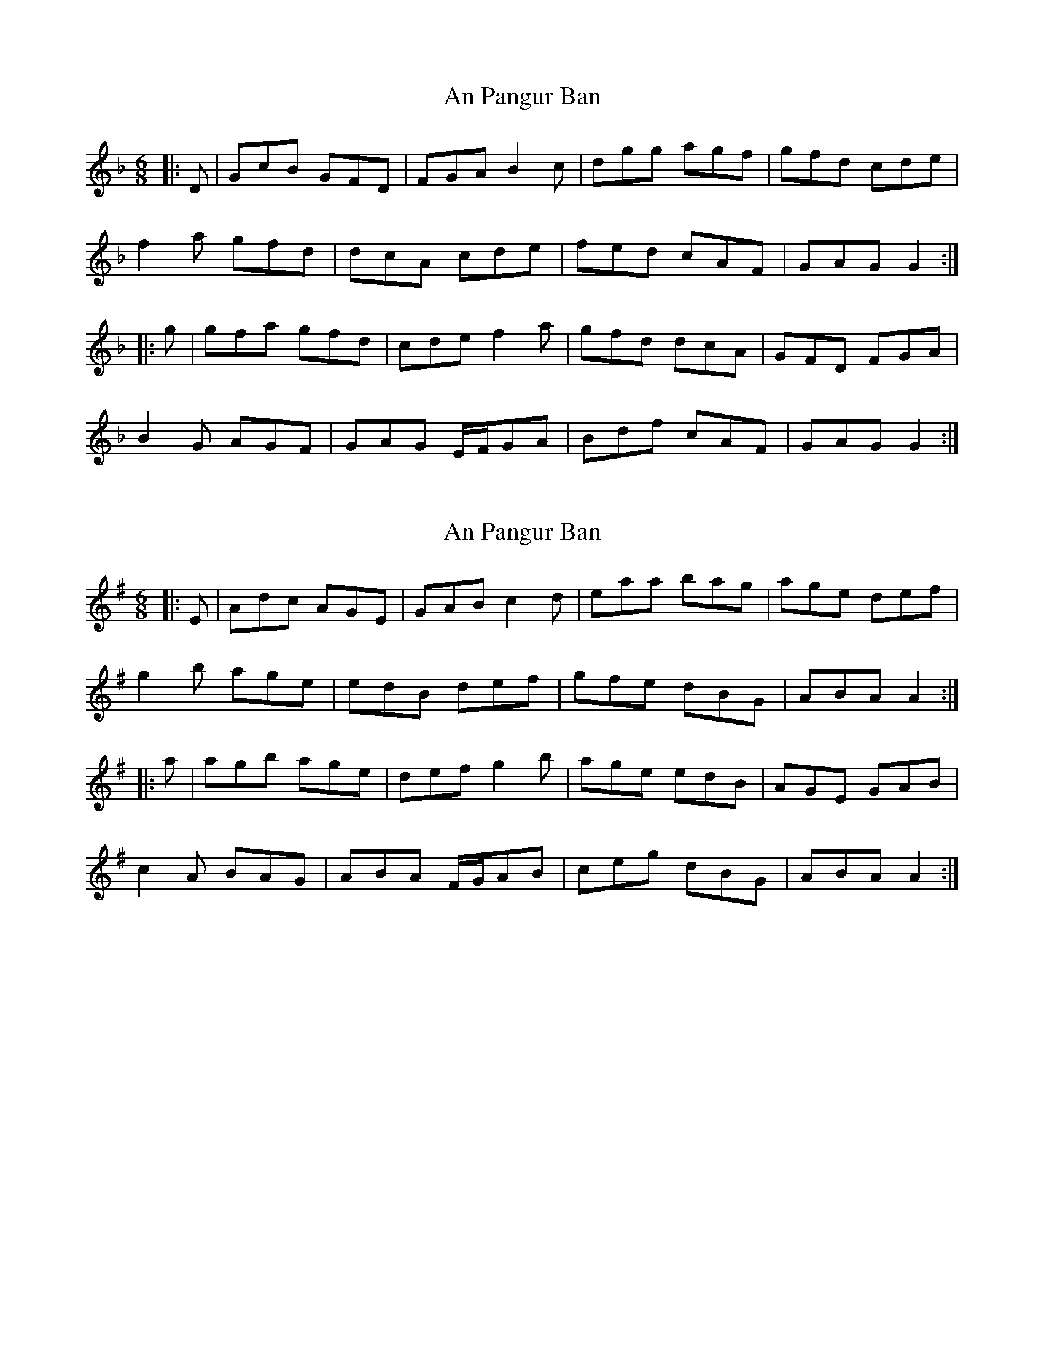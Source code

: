 X: 1
T: An Pangur Ban
Z: bogman
S: https://thesession.org/tunes/10488#setting10488
R: jig
M: 6/8
L: 1/8
K: Gdor
|: D | GcB GFD | FGA B2c | dgg agf | gfd cde |
f2a gfd | dcA cde | fed cAF | GAG G2 :|
|: g | gfa gfd | cde f2a | gfd dcA | GFD FGA |
B2G AGF | GAG E/F/GA | Bdf cAF | GAG G2 :|
X: 2
T: An Pangur Ban
Z: bogman
S: https://thesession.org/tunes/10488#setting20398
R: jig
M: 6/8
L: 1/8
K: Ador
|: E | Adc AGE | GAB c2d | eaa bag | age def |g2b age | edB def | gfe dBG | ABA A2 :||: a | agb age | def g2b | age edB | AGE GAB | c2A BAG | ABA F/G/AB | ceg dBG | ABA A2 :|
